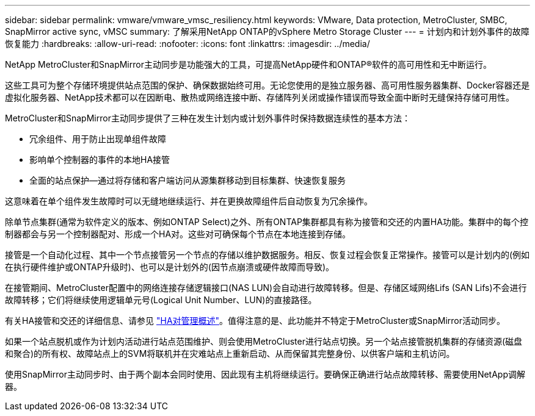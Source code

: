 ---
sidebar: sidebar 
permalink: vmware/vmware_vmsc_resiliency.html 
keywords: VMware, Data protection, MetroCluster, SMBC, SnapMirror active sync, vMSC 
summary: 了解采用NetApp ONTAP的vSphere Metro Storage Cluster 
---
= 计划内和计划外事件的故障恢复能力
:hardbreaks:
:allow-uri-read: 
:nofooter: 
:icons: font
:linkattrs: 
:imagesdir: ../media/


[role="lead"]
NetApp MetroCluster和SnapMirror主动同步是功能强大的工具，可提高NetApp硬件和ONTAP®软件的高可用性和无中断运行。

这些工具可为整个存储环境提供站点范围的保护、确保数据始终可用。无论您使用的是独立服务器、高可用性服务器集群、Docker容器还是虚拟化服务器、NetApp技术都可以在因断电、散热或网络连接中断、存储阵列关闭或操作错误而导致全面中断时无缝保持存储可用性。

MetroCluster和SnapMirror主动同步提供了三种在发生计划内或计划外事件时保持数据连续性的基本方法：

* 冗余组件、用于防止出现单组件故障
* 影响单个控制器的事件的本地HA接管
* 全面的站点保护—通过将存储和客户端访问从源集群移动到目标集群、快速恢复服务


这意味着在单个组件发生故障时可以无缝地继续运行、并在更换故障组件后自动恢复为冗余操作。

除单节点集群(通常为软件定义的版本、例如ONTAP Select)之外、所有ONTAP集群都具有称为接管和交还的内置HA功能。集群中的每个控制器都会与另一个控制器配对、形成一个HA对。这些对可确保每个节点在本地连接到存储。

接管是一个自动化过程、其中一个节点接管另一个节点的存储以维护数据服务。相反、恢复过程会恢复正常操作。接管可以是计划内的(例如在执行硬件维护或ONTAP升级时)、也可以是计划外的(因节点崩溃或硬件故障而导致)。

在接管期间、MetroCluster配置中的网络连接存储逻辑接口(NAS LUN)会自动进行故障转移。但是、存储区域网络Lifs (SAN Lifs)不会进行故障转移；它们将继续使用逻辑单元号(Logical Unit Number、LUN)的直接路径。

有关HA接管和交还的详细信息、请参见 https://docs.netapp.com/us-en/ontap/high-availability/index.html["HA对管理概述"]。值得注意的是、此功能并不特定于MetroCluster或SnapMirror活动同步。

如果一个站点脱机或作为计划内活动进行站点范围维护、则会使用MetroCluster进行站点切换。另一个站点接管脱机集群的存储资源(磁盘和聚合)的所有权、故障站点上的SVM将联机并在灾难站点上重新启动、从而保留其完整身份、以供客户端和主机访问。

使用SnapMirror主动同步时、由于两个副本会同时使用、因此现有主机将继续运行。要确保正确进行站点故障转移、需要使用NetApp调解器。
